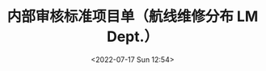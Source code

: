 # -*- eval: (setq org-media-note-screenshot-image-dir (concat default-directory "./static/内部审核标准项目单（航线维修分布 LM Dept.）/")); -*-
:PROPERTIES:
:ID:       88930480-5F7E-4502-BF28-DEA25E7D8D93
:END:
#+LATEX_CLASS: my-article
#+DATE: <2022-07-17 Sun 12:54>
#+TITLE: 内部审核标准项目单（航线维修分布 LM Dept.）
#+ROAM_KEY:

[[file:static/内部审核标准项目单（航线维修分布 LM Dept.）/2022-07-17_12-55-07_wKh2DmHoonaASufqAAEKcPwcIgM696.png]]
[[file:static/内部审核标准项目单（航线维修分布 LM Dept.）/2022-07-18_21-49-55_2022-07-17_12-55-07_wKh2DmHoonaASufqAAEKcPwcIgM696.gif]]


[[file:static/内部审核标准项目单（航线维修分布 LM Dept.）/2022-07-17_13-03-49_view_1_mefDYj@UQYqsYX2nBOqtxVj0fn@cmYTEZsJ7Xyva3rU=.png]]

[[file:static/内部审核标准项目单（航线维修分布 LM Dept.）/2022-07-17_13-03-05_wKh2DmHoonaAK_h3AAD-C_Jo_Nk812.png]]

[[file:static/内部审核标准项目单（航线维修分布 LM Dept.）/2022-07-17_13-04-08_wKh2EGHoonaAGKGJAABQTT4tp6s016.png]]
